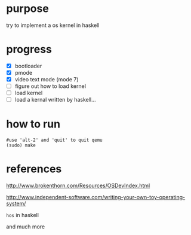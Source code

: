 * purpose
  try to implement a os kernel in haskell

* progress

- [X] bootloader
- [X] pmode
- [X] video text mode (mode 7)
- [ ] figure out how to load kernel
- [ ] load kernel
- [ ] load a kernal written by haskell...

* how to run

   #+BEGIN_SRC shell
   #use 'alt-2' and 'quit' to quit qemu
   (sudo) make
   #+END_SRC

* references

http://www.brokenthorn.com/Resources/OSDevIndex.html

http://www.independent-software.com/writing-your-own-toy-operating-system/

=hos= in haskell

and much more
